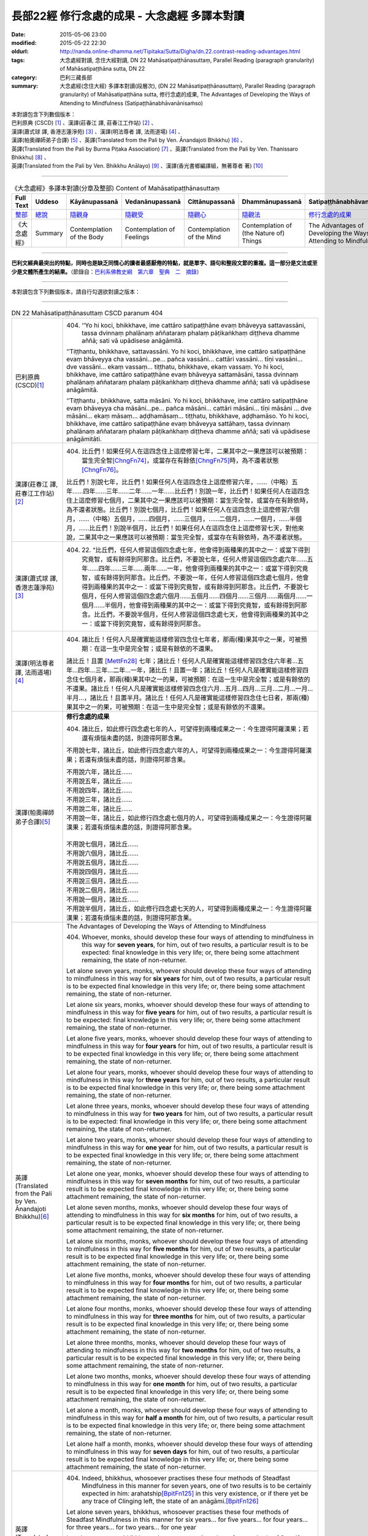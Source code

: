 =============================================
長部22經 修行念處的成果 - 大念處經 多譯本對讀
=============================================

:date: 2015-05-06 23:00
:modified: 2015-05-22 22:30
:oldurl: http://nanda.online-dhamma.net/Tipitaka/Sutta/Digha/dn.22.contrast-reading-advantages.html
:tags: 大念處經對讀, 念住大經對讀, DN 22 Mahāsatipaṭṭhānasuttaṃ, Parallel Reading (paragraph granularity) of Mahāsatipaṭṭhāna sutta, DN 22
:category: 巴利三藏長部
:summary: 大念處經(念住大經) 多譯本對讀(段層次),  (DN 22 Mahāsatipaṭṭhānasuttaṃ),  Parallel Reading (paragraph granularity) of Mahāsatipaṭṭhāna sutta,  修行念處的成果, The Advantages of Developing the Ways of Attending to Mindfulness (Satipaṭṭhānabhāvanānisaṁso)


| 本對讀包含下列數個版本：
| 巴利原典 (CSCD) [1]_ 、漢譯(莊春江 譯, 莊春江工作站) [2]_ 、
| 漢譯(蕭式球 譯, 香港志蓮淨苑) [3]_ 、漢譯(明法尊者 譯, 法雨道場) [4]_ 、
| 漢譯(帕奧禪師弟子合譯) [5]_ 、英譯(Translated from the Pali by Ven. Ānandajoti Bhikkhu) [6]_ 、
| 英譯(Translated from the Pali by Burma Piṭaka Association) [7]_ 、英譯(Translated from the Pali by Ven. Thanissaro Bhikkhu) [8]_ 、
| 英譯(Translated from the Pali by Ven. Bhikkhu Anālayo) [9]_ 、漢譯(香光書鄉編譯組，無著尊者 著) [10]_

----

.. list-table:: 《大念處經》多譯本對讀(分章及整部) Content of Mahāsatipaṭṭhānasuttaṃ
   :widths: 14 14 14 14 14 14 14
   :header-rows: 1

   * - Full Text
     - Uddeso
     - Kāyānupassanā 
     - Vedanānupassanā 
     - Cittānupassanā 
     - Dhammānupassanā 
     - Satipaṭṭhānabhāvanānisaṁso

   * - `整部 <{filename}contrast-reading-full%zh.rst>`__
     - `總說 <{filename}contrast-reading-summary%zh.rst>`__
     - `隨觀身 <{filename}contrast-reading-kaya%zh.rst>`__
     - `隨觀受 <{filename}contrast-reading-vedana%zh.rst>`__
     - `隨觀心 <{filename}contrast-reading-citta%zh.rst>`__
     - `隨觀法 <{filename}contrast-reading-dhamma%zh.rst>`__
     - `修行念處的成果 <{filename}contrast-reading-advantages%zh.rst>`__

   * - 《大念處經》
     - Summary
     - Contemplation of the Body
     - Contemplation of Feelings
     - Contemplation of the Mind
     - Contemplation of (the Nature of) Things
     - The Advantages of Developing the Ways of Attending to Mindfulness
     
---------------------------

**巴利文經典最突出的特點，同時也是缺乏同情心的讀者最感厭倦的特點，就是單字、語句和整段文節的重複。這一部分是文法或至少是文體所產生的結果。**\ （節錄自：\ `巴利系佛教史綱　第六章　聖典　二　摘錄 <../../../lib/authors/Charles-Eliot/Pali_Buddhism-Charles_Eliot-han-chap06-selected.html>`__\ ）

--------------

本對讀包含下列數個版本，請自行勾選欲對讀之版本：

.. raw:: html

  <div id="option-contrast-reading"></div>

----

.. list-table:: DN 22 Mahāsatipaṭṭhānasuttaṃ CSCD paranum 404
   :widths: 15 75
   :header-rows: 0
   :class: contrast-reading-table

   * - 巴利原典 (CSCD)\ [1]_ 
     - 404. ‘‘Yo hi koci, bhikkhave, ime cattāro satipaṭṭhāne evaṃ bhāveyya sattavassāni, tassa dvinnaṃ phalānaṃ aññataraṃ phalaṃ pāṭikaṅkhaṃ diṭṭheva dhamme aññā; sati vā upādisese anāgāmitā.

       ‘‘Tiṭṭhantu, bhikkhave, sattavassāni. Yo hi koci, bhikkhave, ime cattāro satipaṭṭhāne evaṃ bhāveyya cha vassāni…pe… pañca vassāni… cattāri vassāni… tīṇi vassāni… dve vassāni… ekaṃ vassaṃ… tiṭṭhatu, bhikkhave, ekaṃ vassaṃ. Yo hi koci, bhikkhave, ime cattāro satipaṭṭhāne evaṃ bhāveyya sattamāsāni, tassa dvinnaṃ phalānaṃ aññataraṃ phalaṃ pāṭikaṅkhaṃ diṭṭheva dhamme aññā; sati vā upādisese anāgāmitā.

       ‘‘Tiṭṭhantu , bhikkhave, satta māsāni. Yo hi koci, bhikkhave, ime cattāro satipaṭṭhāne evaṃ bhāveyya cha māsāni…pe… pañca māsāni… cattāri māsāni… tīṇi māsāni … dve māsāni… ekaṃ māsaṃ… aḍḍhamāsaṃ… tiṭṭhatu, bhikkhave, aḍḍhamāso. Yo hi koci, bhikkhave, ime cattāro satipaṭṭhāne evaṃ bhāveyya sattāhaṃ, tassa dvinnaṃ phalānaṃ aññataraṃ phalaṃ pāṭikaṅkhaṃ diṭṭheva dhamme aññā; sati vā upādisese anāgāmitāti.

   * - 漢譯(莊春江 譯, 莊春江工作站)\ [2]_
     - 404. 比丘們！如果任何人在這四念住上這麼修習七年，二果其中之一果應該可以被預期：當生完全智\ [ChngFn74]_\，或當存在有餘依\ [ChngFn75]_\時，為不還者狀態\ [ChngFn76]_\。 
      
       比丘們！別說七年，比丘們！如果任何人在這四念住上這麼修習六年，……（中略）五年……四年……三年……二年……一年……比丘們！別說一年，比丘們！如果任何人在這四念住上這麼修習七個月，二果其中之一果應該可以被預期：當生完全智，或當存在有餘依時，為不還者狀態。比丘們！別說七個月，比丘們！如果任何人在這四念住上這麼修習六個月，……（中略）五個月，……四個月，……三個月，……二個月，……一個月，……半個月，……比丘們！別說半個月，比丘們！如果任何人在這四念住上這麼修習七天，對他來說，二果其中之一果應該可以被預期：當生完全智，或當存在有餘依時，為不還者狀態。 

   * - 漢譯(蕭式球 譯, 香港志蓮淨苑)\ [3]_ 
     - 404. \22. “比丘們，任何人修習這個四念處七年，他會得到兩種果的其中之一：或當下得到究竟智，或有餘得到阿那含。比丘們，不要說七年，任何人修習這個四念處六年……五年……四年……三年……兩年……一年，他會得到兩種果的其中之一：或當下得到究竟智，或有餘得到阿那含。比丘們，不要說一年，任何人修習這個四念處七個月，他會得到兩種果的其中之一：或當下得到究竟智，或有餘得到阿那含。比丘們，不要說七個月，任何人修習這個四念處六個月……五個月……四個月……三個月……兩個月……一個月……半個月，他會得到兩種果的其中之一：或當下得到究竟智，或有餘得到阿那含。比丘們，不要說半個月，任何人修習這個四念處七天，他會得到兩種果的其中之一：或當下得到究竟智，或有餘得到阿那含。

   * - 漢譯(明法尊者 譯, 法雨道場)\ [4]_
     - 404. 諸比丘！任何人凡是確實能這樣修習四念住七年者，那兩(種)果其中之一果，可被預期：在這一生中是完全智；或是有餘依的不還果。

       諸比丘！且置 [MettFn28]_ 七年；諸比丘！任何人凡是確實能這樣修習四念住六年者…五年…四年…三年…二年…一年，諸比丘！且置一年；諸比丘！任何人凡是確實能這樣修習四念住七個月者，那兩(種)果其中之一的果，可被預期：在這一生中是完全智；或是有餘依的不還果。諸比丘！任何人凡是確實能這樣修習四念住六月…五月…四月…三月…二月…一月…半月…，諸比丘！且置半月。諸比丘！任何人凡是確實能這樣修習四念住七日者，那兩(種)果其中之一的果，可被預期：在這一生中是完全智；或是有餘依的不還果。

   * - 漢譯(帕奧禪師弟子合譯)\ [5]_
     - **修行念處的成果**

       404. 諸比丘，如此修行四念處七年的人，可望得到兩種成果之一：今生證得阿羅漢果；若還有煩惱未盡的話，則證得阿那含果。
       
       不用說七年，諸比丘，如此修行四念處六年的人，可望得到兩種成果之一：今生證得阿羅漢果；若還有煩惱未盡的話，則證得阿那含果。
       
       | 不用說六年，諸比丘……
       | 不用說五年，諸比丘……
       | 不用說四年，諸比丘……
       | 不用說三年，諸比丘……
       | 不用說二年，諸比丘……
       | 不用說一年，諸比丘，如此修行四念處七個月的人，可望得到兩種成果之一：今生證得阿羅漢果；若還有煩惱未盡的話，則證得阿那含果。
       | 
       | 不用說七個月，諸比丘……
       | 不用說六個月，諸比丘……
       | 不用說五個月，諸比丘……
       | 不用說四個月，諸比丘……
       | 不用說三個月，諸比丘……
       | 不用說二個月，諸比丘……
       | 不用說一個月，諸比丘……
       | 不用說半個月，諸比丘，如此修行四念處七天的人，可望得到兩種成果之一：今生證得阿羅漢果；若還有煩惱未盡的話，則證得阿那含果。

   * - 英譯(Translated from the Pali by Ven. Ānandajoti Bhikkhu)\ [6]_ 
     - The Advantages of Developing the Ways of Attending to Mindfulness
       
       404. Whoever, monks, should develop these four ways of attending to mindfulness in this way for **seven years**, for him, out of two results, a particular result is to be expected: final knowledge in this very life; or, there being some attachment remaining, the state of non-returner.
       
       Let alone seven years, monks, whoever should develop these four ways of attending to mindfulness in this way for **six years** for him, out of two results, a particular result is to be expected final knowledge in this very life; or, there being some attachment remaining, the state of non-returner.
       
       Let alone six years, monks, whoever should develop these four ways of attending to mindfulness in this way for **five years** for him, out of two results, a particular result is to be expected: final knowledge in this very life; or, there being some attachment remaining, the state of non-returner.
       
       Let alone five years, monks, whoever should develop these four ways of attending to mindfulness in this way for **four years** for him, out of two results, a particular result is to be expected final knowledge in this very life; or, there being some attachment remaining, the state of non-returner.

       Let alone four years, monks, whoever should develop these four ways of attending to mindfulness in this way for **three years** for him, out of two results, a particular result is to be expected final knowledge in this very life; or, there being some attachment remaining, the state of non-returner.
       
       Let alone three years, monks, whoever should develop these four ways of attending to mindfulness in this way for **two years** for him, out of two results, a particular result is to be expected: final knowledge in this very life; or, there being some attachment remaining, the state of non-returner.
       
       Let alone two years, monks, whoever should develop these four ways of attending to mindfulness in this way for **one year** for him, out of two results, a particular result is to be expected final knowledge in this very life; or, there being some attachment remaining, the state of non-returner.

       Let alone one year, monks, whoever should develop these four ways of attending to mindfulness in this way for **seven months** for him, out of two results, a particular result is to be expected final knowledge in this very life; or, there being some attachment remaining, the state of non-returner.
       
       Let alone seven months, monks, whoever should develop these four ways of attending to mindfulness in this way for **six months** for him, out of two results, a particular result is to be expected final knowledge in this very life; or, there being some attachment remaining, the state of non-returner.
       
       Let alone six months, monks, whoever should develop these four ways of attending to mindfulness in this way for **five months** for him, out of two results, a particular result is to be expected final knowledge in this very life; or, there being some attachment remaining, the state of non-returner.

       Let alone five months, monks, whoever should develop these four ways of attending to mindfulness in this way for **four months** for him, out of two results, a particular result is to be expected final knowledge in this very life; or, there being some attachment remaining, the state of non-returner.
       
       Let alone four months, monks, whoever should develop these four ways of attending to mindfulness in this way for **three months** for him, out of two results, a particular result is to be expected final knowledge in this very life; or, there being some attachment remaining, the state of non-returner.

       Let alone three months, monks, whoever should develop these four ways of attending to mindfulness in this way for **two months** for him, out of two results, a particular result is to be expected final knowledge in this very life; or, there being some attachment remaining, the state of non-returner.

       Let alone two months, monks, whoever should develop these four ways of attending to mindfulness in this way for **one month** for him, out of two results, a particular result is to be expected final knowledge in this very life; or, there being some attachment remaining, the state of non-returner.
       
       Let alone a month, monks, whoever should develop these four ways of attending to mindfulness in this way for **half a month** for him, out of two results, a particular result is to be expected final knowledge in this very life; or, there being some attachment remaining, the state of non-returner.
       
       Let alone half a month, monks, whoever should develop these four ways of attending to mindfulness in this way for **seven days** for him, out of two results, a particular result is to be expected final knowledge in this very life; or, there being some attachment remaining, the state of non-returner.

   * - 英譯(Translated from the Pali by Burma Piṭaka Association)\ [7]_
     - 404. Indeed, bhikkhus, whosoever practises these four methods of Steadfast Mindfulness in this manner for seven years, one of two results is to be certainly expected in him: arahatship\ [BpitFn125]_ in this very existence, or if there yet be any trace of Clinging left, the state of an anāgāmi.\ [BpitFn126]_

       Let alone seven years, bhikkhus, whosoever practises these four methods of Steadfast Mindfulness in this manner for six years... for five years... for four years... for three years... for two years... for one year

       Let alone one year, bhikkhus, whosoever practises these four methods of Steadfast Mindfulness in this manner for seven months, one of two results is to be certainly expected in him: arahatship in this very existence, or if there yet be any trace of Clinging left, the state of an anāgāmi.

       Let alone seven months, bhikkhus, whosoever practises these four methods of Steadfast Mindfulness in this manner for six months... for five months... for four months... for three months... for two months... for one month... for half-a-month...

       Let alone half-a-month, bhikkhus, whosoever practises these four methods of Steadfast Mindfulness in this manner for seven days, one of two results is to be certainly expected in him: arahatship in this very existence, or if there yet be any trace of Clinging left, the state of an anāgāmi.

   * - 英譯(Translated from the Pali by Ven. Thanissaro Bhikkhu)\ [8]_
     - **(E. Conclusion)**

       404. "Now, if anyone would develop these four frames of reference in this way for seven years, one of two fruits can be expected for him: either gnosis right here & now, or — if there be any remnant of clinging-sustenance — non-return.

       "Let alone seven years. If anyone would develop these four frames of reference in this way for six years... five... four... three... two years... one year... seven months... six months... five... four... three... two months... one month... half a month, one of two fruits can be expected for him: either gnosis right here & now, or — if there be any remnant of clinging-sustenance — non-return.

       "Let alone half a month. If anyone would develop these four frames of reference in this way for seven days, one of two fruits can be expected for him: either gnosis right here & now, or — if there be any remnant of clinging-sustenance — non-return.

   * - 英譯(Translated from the Pali by Ven. Bhikkhu Anālayo)\ [9]_
     - **[PREDICTION]**

       404. “Monks, if anyone should develop these four satipaììhãnas in such a way for seven years, one of two fruits could be expected for him: either final knowledge here and now, or, if there is a trace of clinging left, non- returning. Let alone seven years … six years … five years … four years … three years … two years…one year…seven months…six months…five months…four months … three months … two months … one month … half a month … if anyone should develop these four satipaììhãnas in such a way for seven days, one of two fruits could be expected for him: either final knowledge here and now, or, if there is a trace of clinging left, non-returning.

   * - 漢譯(香光書鄉編譯組，無著尊者 著)\ [10]_
     - **預告**

       404. 「比丘們啊！如果任何人，以這樣的方式發展這些四念住七年，他可期待兩種果位之一：或者，當下〔證得〕究竟智；或者，如果還有絲毫的執著，〔則得〕不還果。
       
       何況七年……六年……五年……四年……三年……二年……一年……七個月……六個月……五個月……四個月……三個月……二個月……一個月……半個月……如果任何人，以這樣的方式發展這些四念住七天，他可期待兩種果位之一：或者，當下〔證得〕究竟智；或者，如果還有絲毫的執著，〔則得〕不還果。」

.. list-table:: DN 22 Mahāsatipaṭṭhānasuttaṃ CSCD paranum 405
   :widths: 15 75
   :header-rows: 0
   :class: contrast-reading-table

   * - 巴利原典 (CSCD)\ [1]_ 
     - 405. ‘‘Ekāyano ayaṃ, bhikkhave, maggo sattānaṃ visuddhiyā sokaparidevānaṃ samatikkamāya dukkhadomanassānaṃ atthaṅgamāya ñāyassa adhigamāya nibbānassa sacchikiriyāya yadidaṃ cattāro satipaṭṭhānāti. Iti yaṃ taṃ vuttaṃ, idametaṃ paṭicca vutta’’nti. Idamavoca bhagavā. Attamanā te bhikkhū bhagavato bhāsitaṃ abhinandunti.

       **Mahāsatipaṭṭhānasuttaṃ niṭṭhitaṃ navamaṃ.**

   * - 漢譯(莊春江 譯, 莊春江工作站)\ [2]_
     - 405. 當像這樣說：『比丘們！這是為了眾生的清淨、為了愁與悲的超越、為了苦與憂的滅沒、為了方法的獲得、為了涅槃的作證之無岔路之道，即：四念住。』時，緣於此而說。」 
      
       這就是世尊所說，那些悅意的比丘歡喜世尊所說。 
      
       **念住大經第九終了。**

   * - 漢譯(蕭式球 譯, 香港志蓮淨苑)\ [3]_ 
     - 405. “比丘們，以上說的，就是唯一的道路能使眾生清淨，超越憂悲，滅除苦惱，得正道，證湼槃；亦即是四念處了。”

       世尊說了以上的話後，比丘對世尊的說話心感高興，滿懷歡喜。
　　
       **大念處經完**

   * - 漢譯(明法尊者 譯, 法雨道場)\ [4]_
     - 405. 世尊說：「諸比丘！這一條道路，1為(ㄨㄟˋ)諸有情的清淨，2為諸悲傷及諸啼哭的超越，3為諸苦憂的消滅，4為真理的獲得，5為涅槃的作證，就是四念住。以上任何已說的，因為這理由，而被說出來。」

       世尊說了這。那些滿意的諸比丘，全然歡喜世尊之所說。

   * - 漢譯(帕奧禪師弟子合譯)\ [5]_
     - 405. 這就是為什麼說：『諸比丘，這是使眾生清淨、超越憂愁與悲傷、滅除痛苦與憂惱、成就正道與現證涅槃的單一道路，那就是四念處。』」
       
       世尊如此開示之後，諸比丘對世尊的話感到愉悅與歡喜。

   * - 英譯(Translated from the Pali by Ven. Ānandajoti Bhikkhu)\ [6]_ 
     - 405. This is a one-way path, monks, for the purification of beings, for the overcoming of grief and lamentation, for the extinction of pain and sorrow, for attaining the right way, for the direct realisation of Nibbāna, that is to say, the four ways of attending to mindfulness. Thus, whatever was said, it is for this reason it was said.”

       The Gracious One said this,

       and those monks were uplifted and greatly rejoiced in what was said by the Gracious One.

       **The Advantages of Developing the Ways of Attending to Mindfulness is Finished**
       
       **The Long Discourse about the Ways of Attending to Mindfulness is Finished**

   * - 英譯(Translated from the Pali by Burma Piṭaka Association)\ [7]_
     - 405. Because of these beneficial results, I have declared at the beginning thus: "Bhikkhus, this is the one and only way for the purification of the minds of beings, for overcoming sorrow and lamentation, for the complete destruction of physical pain and mental distress, for attainment of the noble Ariya Magga, and for the realization of Nibbāna. That only way is the practice of the four methods of Steadfast Mindfulness."

       Thus spoke the Bhagava. Delighted, the bhikkhus received the words of the Buddha with respectful appreciation.

   * - 英譯(Translated from the Pali by Ven. Thanissaro Bhikkhu)\ [8]_
     - 405. "'This is the direct path for the purification of beings, for the overcoming of sorrow & lamentation, for the disappearance of pain & distress, for the attainment of the right method, & for the realization of Unbinding — in other words, the four frames of reference.' Thus was it said, and in reference to this was it said."

       That is what the Blessed One said. Gratified, the monks delighted in the Blessed One's words.

   * - 英譯(Translated from the Pali by Ven. Bhikkhu Anālayo)\ [9]_
     - 405. So it was with reference to this that it was said:

       **[DIRECT PATH]**

       “Monks, this is the direct path for the purification of beings, for the surmounting of sorrow and lamentation, for the disappearance of dukkha and discontent, for acquiring the true method, for the realization of Nibbãna, namely, the four satipaììhãnas.”
       
       That is what the Blessed One said. The monks were satisfied and delighted in the Blessed One’s words.

   * - 漢譯(香光書鄉編譯組，無著尊者 著)\ [10]_
     - 405. 因此，所宣說的正是關於這一點：
       **直接之道**

       「比丘們啊！這是直接之道─為了眾生的清淨；為了憂傷和悲歎的超越；為了苦和不滿的滅除；為了正理的成就；為了涅槃的證悟─就是，四念住。」
       
       這是世尊所宣說的。
       
       比丘們對於世尊所言，滿意且歡喜。     

----------------------------

**巴利文經典最突出的特點，同時也是缺乏同情心的讀者最感厭倦的特點，就是單字、語句和整段文節的重複。這一部分是文法或至少是文體所產生的結果。**\ …，…，…，
    …，…，…，\ **這種文句冗長的特性，另外還有一個原因，那就是在長時期中三藏經典只以口授相傳。**\ …，…，…，

    …，…，…，\ **巴利文經典令人生厭的機械性的重覆敘述，也可能一部分是由於僧伽羅人(Sinhalese)不顧遺失外國傳教師傳授給他們的聖語**\ …，…，…，

    …，…，…，\ **重覆敘述不僅是說教記錄的特點，而且也是說教本身的特點。我們持有的版本，無疑地是把一段自由說教壓縮成為編有號碼的段落和重覆敘述的產品。佛陀所說的話一定比這些生硬的表格更為活潑柔軟得多。**

（節錄自：\ `巴利系佛教史綱　第六章　聖典　二　摘錄 <../lib/authors/Charles-Eliot/Pali_Buddhism-Charles_Eliot-han-chap06-selected.html>`__\ ）

--------------

備註：

.. [1] 〔註001〕　\ `巴利原典 <dn.22-CSCD.html>`__ \ 乃參考\ `【國際內觀中心】(Vipassana Meditation <http://www.dhamma.org/>`_\ (As Taught By S.N. Goenka in the tradition of Sayagyi U Ba Khin)所發行之《第六次結集》(巴利大藏經) CSCD (`Chaṭṭha Saṅgāyana <http://www.tipitaka.org/chattha>`__ CD)。網路版請參考：\ `9. Mahāsatipaṭṭhānasuttaṃ <http://www.tipitaka.org/romn/cscd/s0102m.mul8.xml>`__ [original: 原始出處請參考： `The Pāḷi Tipitaka (http://www.tipitaka.org/) <http://www.tipitaka.org/>`__ (請於左邊選單“Tipiṭaka Scripts”中選 `Roman→Web <http://www.tipitaka.org/romn/>`__ → Tipiṭaka (Mūla) → Suttapiṭaka → Dīghanikāya → Mahāvaggapāḷi → `9. Mahāsatipaṭṭhānasuttaṃ <http://www.tipitaka.org/romn/cscd/s0102m.mul8.xml>`__ )。]

.. [2] 〔註002〕　本譯文請參考：`念住大經；莊春江 <dn.22-ChuangCJ.html>`__ [原始出處請參考：`臺灣【莊春江工作站】 <http://agama.buddhason.org/index.htm>`__ → `漢譯長部/Dīghanikāyo <http://agama.buddhason.org/DN/index.htm>`__ → 22 → \ `長部22經/念住大經(大品[第二]); 莊春江 <http://agama.buddhason.org/DN/DN22.htm>`__ 02/20/2015 17:12:44 更新]。

.. [3] 〔註003〕　本譯文請參考：`長部．二十二．大念處經；蕭式球 <dn.22-SiuSK.html>`__ 〔原始出處請參考：\ `香港【志蓮淨苑】文化部--佛學園圃--5. 南傳佛教 <http://www.chilin.edu.hk/edu/report_section.asp?section_id=5>`__--5.1. 利文佛典選譯-- 5.1.1.長部 → 22 大念處經 → \ `長部．二十二．大念處經；蕭式球 <http://www.chilin.edu.hk/edu/report_section_detail.asp?section_id=59&id=274>`_ \ ，頁1～ \ `頁4 <http://www.chilin.edu.hk/edu/report_section_detail.asp?section_id=59&id=274&page_id=156:0>`__ \ ) （或\ `志蓮淨苑文化部--研究員工作--研究文章 <http://www.chilin.edu.hk/edu/work_paragraph.asp>`__--南傳佛教 → 22 大念處經 → `長部．二十二．大念處經；蕭式球 <http://www.chilin.edu.hk/edu/work_paragraph_detail.asp?id=274>`__\ ，頁1～ \ `頁4 <http://www.chilin.edu.hk/edu/work_paragraph_detail.asp?id=274&page_id=156:0>`__ \ ）〕

.. [4] 〔註004〕　本譯文請參考：\ `大念處經；明法比丘 <dn.22.metta-pc.html>`_ \ (Bhikkhu Metta, Taiwan) (巴漢對照及文法分析); \ `PDF <dn.22.metta-pc.pdf>`_ \ [原始出處請參考： \ `法雨道場 <http://www.dhammarain.org.tw/>`_ \ → \ `閱讀三藏 <http://www.dhammarain.org.tw/canon/canon1.html>`_ \ →  大念處經 -- (巴漢對照及文法分析) -- Edited by **Ven Bhikkhu Metta明法比丘**\(Taiwan)； \ `另一鏡像站: dhammarain.online-dhamma.net <http://dhammarain.online-dhamma.net>`_ \ ]

.. [5] 〔註005〕　本譯文請參考：\ `大念處經經文（帕奧禪師弟子合譯） <dn.22-paauk.html>`__ \ （出自\ `《正念之道》, 帕奧禪師著；弟子合譯 <dn.22-paauk-full.htm>`__ \ ） （\ `經文 PDF <dn.22-paauk.pdf>`__ \  ；\ `《正念之道》PDF <dn.22-paauk-full.pdf>`__ \  （原始出處請參考： \ `法雨道場 <http://www.dhammarain.org.tw/>`__ \  → \ `好書介紹 <http://www.dhammarain.org.tw/books/book1.html>`__ \ ）； \ `正念之道, 另一鏡像站: \ `dhammarain.online-dhamma.net <http://dhammarain.online-dhamma.net/books/paauk/paauk_all.htm>`__ \ ； 或自\ `台灣南傳上座部佛教學院--TTBC <http://www.taiwandipa.org.tw/>`__ \ 下載\ `正念之道 Zip 壓縮檔 <http://www.taiwandipa.org.tw/images/k/k12-0.zip>`__ \ ）

.. [6] 〔註006〕　本譯文請參考：\ `The Long Discourse about the Ways of Attending to Mindfulness (DN 22) <dn22-anandajoti-Eng.pdf>`__ \ (3rd revised version, October 2011 - 2555 BE), edited and translated by **Ven. Ānandajoti Bhikkhu** (阿難陀樵第尊者所譯); [感恩　尊者慈允轉載(This is copied by courtesy of **Ven. Ānandajoti Bhikkhu**); 原始出處請參考(original): \ `The Long Discourse about the Ways of Attending to Mindfulness <http://www.ancient-buddhist-texts.net/English-Texts/Mindfulness/index.htm>`_ \ , edited and translated by **Ven. Ānandajoti Bhikkhu** (\ `Ancient Buddhist Texts <http://www.ancient-buddhist-texts.net/index.htm>`_ \ ); the other \ `(mirror) <http://www.dhammatalks.net/ancient_buddhist_texts/English-Texts/Mindfulness/index.htm>`_ \ site (\ `Dhamma Talks <http://www.dhammatalks.net/>`_ \ (((((0))))) Attaining PEACE with KNOWING & SEEING a Handful of Leaves)

.. [7] 〔註007〕　本譯文請參考：\ `The Great Frames of Reference <dn.22.0.bpit.html>`__ \ -- translated from the Pali by **Burma Piṭaka Association** [原始出處(original)：Maha-satipatthana Sutta: The Great Frames of Reference translated from the Pali by \ `Burma Piṭaka Association <http://www.accesstoinsight.org/tipitaka/dn/dn.22.0.bpit.html>`_ \ © 2010; (\ `Access to Insight:Readings in Theravada Buddhism <http://www.accesstoinsight.org/>`__ \ ) ]

.. [8] 〔註008〕　本譯文請參考：\ `The Great Frames of Reference <dn.22.0.than.html>`__ \  -- translated from the Pali by **Ven. Thanissaro Bhikkhu**. [原始出處(original)：Maha-satipatthana Sutta: The Great Frames of Reference translated from the Pali by `Thanissaro Bhikkhu <http://www.accesstoinsight.org/tipitaka/dn/dn.22.0.than.html>`_ \ © 2000]

.. [9] 〔註009〕　本譯文請參考：\ `Satipaṭṭhāna: The Direct Path to Realization, Ven. Bhikkhu Anālayo (無著比丘), 2003, PDF <https://www.buddhismuskunde.uni-hamburg.de/pdf/5-personen/analayo/direct-path.pdf>`_ \ ( \ `Numata Zentrum für Buddhismuskunde: Universität Hamburg <https://www.buddhismuskunde.uni-hamburg.de/>`_ \, 德國‧漢堡大學‧沼田佛學研究中心) 〔感恩　尊者慈允轉載(This is copied by courtesy of **Ven. Anālayo Bhikkhu**)〕

.. [10] 〔註010〕　本譯文請參考：\ `《念住：通往證悟的直接之道》; 無著比丘 Ven. Bhikkhu Anālayo 著，pdf <http://www.gaya.org.tw/publisher/faya/Satipatthana_%E3%80%8A%E5%BF%B5%E4%BD%8F%EF%BC%9A%E9%80%9A%E5%BE%80%E8%AD%89%E6%82%9F%E7%9A%84%E7%9B%B4%E6%8E%A5%E4%B9%8B%E9%81%93%E3%80%8B.pdf>`__ \ ， 香光書鄉編譯組：釋自鼐、釋恆定、蘇錦坤、溫宗堃、陳布燦、王瑞鄉 譯(2013.2月)〔\ `香光資訊網 <http://www.gaya.org.tw/index.htm>`__ \ ／\ `香光書鄉 <http://www.gaya.org.tw/publisher/index.htm>`__ \ ／\ `法悅叢書 <http://www.gaya.org.tw/publisher/faya/fayaindex.htm>`__ \ ／《念住：通往證悟的直接之道》；另刊於\ `香光莊嚴季刊 <http://www.gayamagazine.org/>`__ \ ［第116期］\ `一本讀懂《大念住經》 視讀經典（四） <http://www.gayamagazine.org/periodical/detail/161>`__ \；2014.6月。德國‧漢堡大學‧沼田\ `佛學研究中心 <https://www.buddhismuskunde.uni-hamburg.de/>`__ \(Numata Zentrum für Buddhismuskunde: Universität Hamburg)網站亦有提供\ `《念住：通往證悟的直接之道》; 無著比丘 Ven. Bhikkhu Anālayo 著，pdf <https://www.buddhismuskunde.uni-hamburg.de/pdf/5-personen/analayo/direct-path-chinese.pdf>`__ \。感恩　尊者慈允轉載(This is copied by courtesy of **Ven. Anālayo Bhikkhu**)〕

.. [ChngFn74] 〔莊　註74〕　「所得智」(MA.187)，南傳作「完全智」(aññā, aññaṃ，另譯為「了知；開悟；已知」)，菩提比丘長老英譯為「最終的理解」(final knowledge)。按：「完全智」與「究竟智」(sammadaññā)的意思似乎是等同的(菩提比丘長老的英譯是相同的)，北傳多譯為「究竟智」。

.. [ChngFn75] 〔莊　註75〕　「有餘」(MA)，南傳作「有餘依；有殘餘」(upādisese, sa-upādisesaṃ，另譯為「有餘的」)，菩提比丘長老英譯為「有執著的殘渣」(there is a residue of clinging)，並解說這裡所譯的「執著」(clinging)，只為了表示上的清晰，而不是要以「取；執取」(upādāna)來取代「生命的燃料」(upādi)的意思，而此原慣用語的意思，只是單純「(未被指定的)殘渣」(an (unspecified) residue)的意思。

.. [ChngFn76] 〔莊　註76〕　「或有餘得阿那含(MA.98)」，南傳作「或當存在有餘依時，為不還者狀態」(sati vā upādisese anāgāmitā)，菩提比丘長老英譯為「或者，如果有執著的殘渣，不返回」(or if there is a trace of clinging left, non-return)或「或者，如果有執著的殘渣，不返回的狀態」(or, if there is a residue of clinging, the state of nonreturning, SN.48.65)。

.. [BpitFn125] (BurmaPiṭakaA 125) Aññā, the knowledge of final emancipation, arahatta phala

.. [BpitFn126] (BurmaPiṭakaA 126) The state of Non-return to the world of sense-existence, anāgāmi phala

.. [MettFn28] TODO: 加入此註腳

..
  05.22 add: Ven. & strong tag
  05.20 add: 對讀版本選項
  05.12 add: footnote
  2015.05.07 created from rst
             rst created from 2015-05-06 23:00
  from reStructuredText file (rst):
  ============
    <script type="text/x-omnimarkup-config">
      window.App.Context = {
        buffer_id: 62,
        timestamp: '1430972816.93',
        revivable_key: 'RDpcUHJpdmF0ZVxMaWZlXEJ1ZGRoYVxXZWItTHNuXFRpcGl0YWthXFN1dHRhXERpZ2hhXGRuLjIyLmNvbnRyYXN0LXJlYWRpbmctYWR2YW50YWdlcy5yc3Q='
      };
      window.App.Options = {
        ajax_polling_interval: 500,
        mathjax_enabled: false
      };
    </script>
    <script type="text/javascript" src="/public/jquery-2.1.3.min.js"></script>
    <script type="text/javascript" src="/public/imagesloaded.pkgd.min.js"></script>
    <script type="text/javascript" src="/public/app.js"></script>
  ===============
